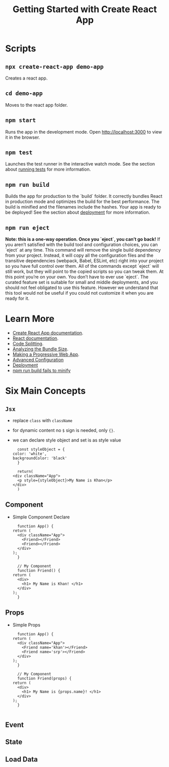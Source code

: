 #+TITLE: Getting Started with Create React App

* Scripts
** ~npx create-react-app demo-app~
   Creates a react app.
** ~cd demo-app~
   Moves to the react app folder.
** ~npm start~
   Runs the app in the development mode. Open [[http://localhost:3000]] to
   view it in the browser.

** ~npm test~
   Launches the test runner in the interactive watch mode. See the
   section about [[https://facebook.github.io/create-react-app/docs/running-tests][running tests]] for more information.

** ~npm run build~
   Builds the app for production to the `build` folder. It correctly
   bundles React in production mode and optimizes the build for the
   best performance. The build is minified and the filenames include
   the hashes. Your app is ready to be deployed! See the section about
   [[https://facebook.github.io/create-react-app/docs/deployment][deployment]] for more information.

** ~npm run eject~
   *Note: this is a one-way operation. Once you `eject`, you can’t go back!*
   If you aren’t satisfied with the build tool and configuration
   choices, you can `eject` at any time. This command will remove the
   single build dependency from your project. Instead, it will copy
   all the configuration files and the transitive dependencies
   (webpack, Babel, ESLint, etc) right into your project so you have
   full control over them. All of the commands except `eject` will
   still work, but they will point to the copied scripts so you can
   tweak them. At this point you’re on your own. You don’t have to
   ever use `eject`. The curated feature set is suitable for small and
   middle deployments, and you should not feel obligated to use this
   feature. However we understand that this tool would not be useful if
   you could not customize it when you are ready for it.

* Learn More
  - [[https://facebook.github.io/create-react-app/docs/getting-started][Create React App documentation]].
  - [[https://reactjs.org/][React documentation]].
  - [[https://facebook.github.io/create-react-app/docs/code-splitting][Code Splitting]].
  - [[https://facebook.github.io/create-react-app/docs/analyzing-the-bundle-size][Analyzing the Bundle Size]].
  - [[https://facebook.github.io/create-react-app/docs/making-a-progressive-web-app][Making a Progressive Web App]].
  - [[https://facebook.github.io/create-react-app/docs/advanced-configuration][Advanced Configuration]]
  - [[https://facebook.github.io/create-react-app/docs/deployment][Deployment]]
  - [[https://facebook.github.io/create-react-app/docs/troubleshooting#npm-run-build-fails-to-minify][npm run build fails to minify]]

* Six Main Concepts
** ~Jsx~
   - replace ~class~ with ~className~
   - for dynamic content no ~$~ sign is needed, only ~{}~.
   - we can declare style object and set is as style value
     #+BEGIN_EXAMPLE
       const styleObject = {
	 color: 'white',
	 backgroundColor: 'black'
       }

       return(
	 <div className="App">
	   <p style={styleObject}>My Name is Khan</p>
	 </div>
       )
     #+END_EXAMPLE
** Component
   - Simple Component Declare
     #+BEGIN_EXAMPLE
       function App() {
	 return (
	   <div className="App">
	     <Friend></Friend>
	     <Friend></Friend>
	   </div>
	 );
       }

       // My Component
       function Friend() {
	 return (
	   <div>
	     <h1> My Name is Khan! </h1>
	   </div>
	 );
       }
     #+END_EXAMPLE
** Props
   - Simple Props 
     #+BEGIN_EXAMPLE
       function App() {
	 return (
	   <div className="App">
	     <Friend name='khan'></Friend>
	     <Friend name='srp'></Friend>
	   </div>
	 );
       }

       // My Component
       function Friend(props) {
	 return (
	   <div>
	     <h1> My Name is {props.name}! </h1>
	   </div>
	 );
       }

     #+END_EXAMPLE
** Event

** State

** Load Data
